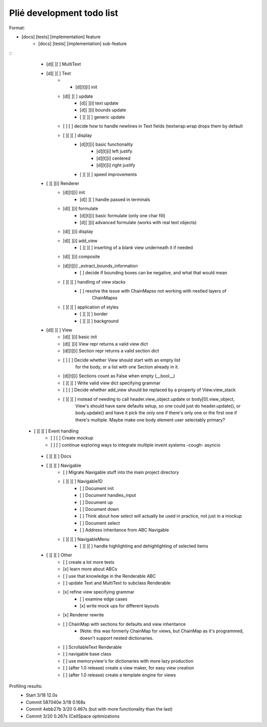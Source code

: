 Plié development todo list
--------------------------

Format:

* [docs] [tests] [implementation] feature
    * [docs] [tests] [implementation] sub-feature


::
    * [d][ ][ ] MultiText
    * [d][ ][ ] Text
        * * [d][t][i] init
        * [d][ ][ ] update
            * [d][ ][i] text update
            * [d][ ][i] bounds update
            * [ ][ ][ ] generic update
        * [ ]   [ ] decide how to handle newlines in Text fields (textwrap.wrap drops them by default
        * [ ][ ][ ] display
            * [d][t][i] basic functionality
                * [d][t][i] left justify
                * [d][t][i] centered
                * [d][t][i] right justify
            * [ ][ ][ ] speed improvements
    * [ ][ ][i] Renderer
        * [d][t][i] init
            * [d][ ][ ] handle passed in terminals
        * [d][ ][i] formulate
            * [d][t][i] basic formulate (only one char fill)
            * [d][ ][i] advanced formulate (works with real text objects)
        * [d][ ][i] display
        * [d][ ][i] add_view
            * [ ][ ][ ] inserting of a blank view underneath it if needed
        * [d][ ][i] composite
        * [d][t][i] _extract_bounds_information
            * [ ] decide if bounding boxes can be negative, and what that would mean
        * [ ][ ][ ] handling of view stacks
            * [ ] resolve the issue with ChainMapss not working with nestled layers of
                  ChainMapss
        * [ ][ ][ ] application of styles
            * [ ][ ][ ] border
            * [ ][ ][ ] background
    * [d][ ][ ] View
        * [d][ ][i] basic init
        * [d][ ][i] View repr returns a valid view dict
        * [d][t][i] Section repr returns a valid section dict
        * [ ]   [ ] Decide whether View should start with an empty list
                  for the body, or a list with one Section already in it.
        * [d][t][i] Sections count as False when empty (__bool__)
        * [ ][ ][ ] Write valid view dict specifying grammar
        * [ ]   [ ] Decide whether add_view should be replaced by a property of View.view_stack
        * [ ][ ][ ] instead of needing to call header.view_object.update or body[0].view_object,
                    View's should have sane defaults setup, so one could just do header.update(),
                    or body.update() and have it pick the only one if there's only one or the first
                    one if there's multiple. Maybe make one body element user selectably primary?
   * [ ][ ][ ] Event handling
        * [ ]   [ ] Create mockup
        * [ ]   [ ] continue exploring ways to integrate multiple invent systems -cough- asyncio
    * [ ][ ][ ] Docs
    * [ ][ ][ ] Navigable
        * [ ] Migrate Navigable stuff into the main project directory
        * [ ][ ][ ] Navigable1D
            * [ ] Document init
            * [ ] Document handles_input
            * [ ] Document up
            * [ ] Document down
            * [ ] Think about how select will actually be used in practice, not just in a mockup
            * [ ] Document select
            * [ ] Address inheritance from ABC Navigable
        * [ ][ ][ ] NavigableMenu
            * [ ][ ][ ] handle highlighting and dehighlighting of selected items

    * [ ][ ][ ] Other
        * [ ] create a lot more tests
        * [x] learn more about ABCs
        * [ ] use that knowledge in the Renderable ABC
        * [ ] update Text and MultiText to subclass Renderable
        * [x] refine view specifying grammar
            * [ ] examine edge cases
            * [x] write mock ups for different layouts
        * [x] Renderer rewrite
        * [ ] ChainMap with sections for defaults and view inheritance
            - (Note: this was formerly ChainMap for views, but ChainMap as it's programmed, doesn't
              support nested dictionaries.
        * [ ] ScrollableText Renderable
        * [ ] navigable base class
        * [ ] use memoryview's for dictionaries with more lazy production
        * [ ] (after 1.0 release) create a view maker, for easy view creation
        * [ ] (after 1.0 release) create a template engine for views


Profiling results:
    * Start 3/18 12.0s
    * Commit 587040e 3/18 0.168s
    * Commit 4ebb27b 3/20 0.467s (but with more functionality than the last)
    * Commit         3/20 0.267s (CellSpace optimizations

